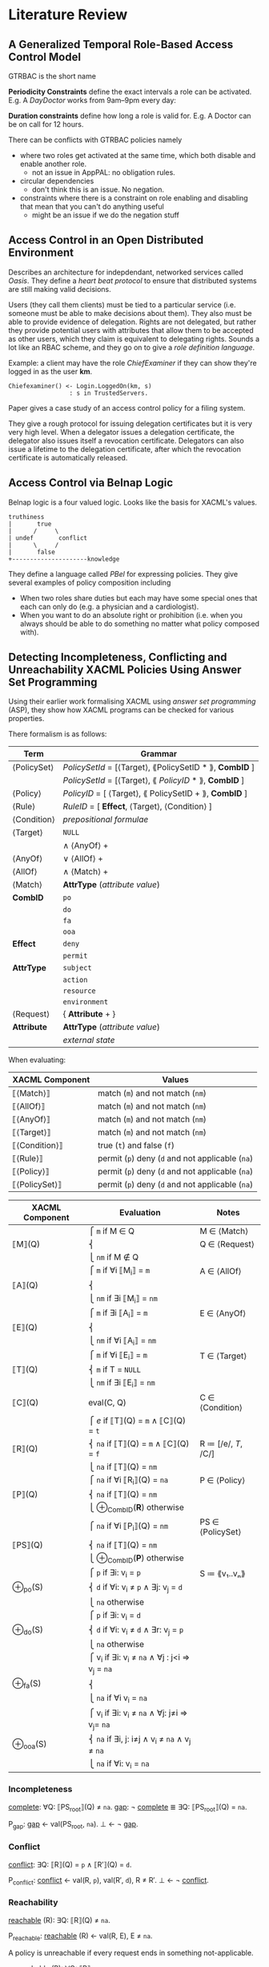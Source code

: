 * Literature Review
** A Generalized Temporal Role-Based Access Control Model

GTRBAC is the short name

*Periodicity Constraints* define the exact intervals a role can be activated.
E.g. A /DayDoctor/ works from 9am--9pm every day:

*Duration constraints* define how long a role is valid for.
E.g. A Doctor can be on call for 12 hours.

There can be conflicts with GTRBAC policies namely
- where two roles get activated at the same time, which both disable and enable another role.
  - not an issue in AppPAL: no obligation rules.
- circular dependencies
  - don't think this is an issue.  No negation.
- constraints where there is a constraint on role enabling and disabling that mean that you can't do anything useful
  - might be an issue if we do the negation stuff

** Access Control in an Open Distributed Environment
Describes an architecture for indepdendant, networked services called /Oasis/.
They define a /heart beat protocol/ to ensure that distributed systems are still making valid decisions.

Users (they call them clients) must be tied to a particular service (i.e. someone must be able to make decisions about them).
They also must be able to provide evidence of delegation.
Rights are not delegated, but rather they provide potential users with attributes that allow them to be accepted as other users, which they claim is equivalent to delegating rights.  Sounds a lot like an RBAC scheme, and they go on to give a /role definition language/.

Example: a client may have the role /ChiefExaminer/ if they can show they're logged in as the user *km*.

#+BEGIN_SRC
Chiefexaminer() <- Login.LoggedOn(km, s)
                 : s in TrustedServers.
#+END_SRC

Paper gives a case study of an access control policy for a filing system.

They give a rough protocol for issuing delegation certificates but it is very very high level.
When a delegator issues a delegation certificate, the delegator also issues itself a revocation certificate.
Delegators can also issue a lifetime to the delegation certificate, after which the revocation certificate is automatically released.

** Access Control via Belnap Logic
Belnap logic is a four valued logic.
Looks like the basis for XACML's values.

#+BEGIN_SRC
truthiness
|       true 
|      /     \
| undef       conflict
|      \     /
|       false 
+---------------------knowledge
#+END_SRC

They define a language called /PBel/ for expressing policies.
They give several examples of policy composition including
- When two roles share duties but each may have some special ones that each can only do (e.g. a physician and a cardiologist).
- When you want to do an absolute right or prohibition (i.e. when you always should be able to do something no matter what policy composed with).

** Detecting Incompleteness, Conflicting and Unreachability XACML Policies Using Answer Set Programming
Using their earlier work formalising XACML using /answer set programming/ (ASP), they show how XACML programs can be checked for various properties.

There formalism is as follows:

| Term        | Grammar                                                 |
|-------------+---------------------------------------------------------|
| ⟨PolicySet⟩ | /PolicySetId/ = [⟨Target⟩, ⟪PolicySetID * ⟫, *CombID* ] |
|             | /PolicySetId/ = [⟨Target⟩, ⟪ /PolicyID/ * ⟫, *CombID* ] |
| ⟨Policy⟩    | /PolicyID/ = [ ⟨Target⟩, ⟪ PolicySetID + ⟫, *CombID* ]  |
| ⟨Rule⟩      | /RuleID/ = [ *Effect*, ⟨Target⟩, ⟨Condition⟩ ]          |
| ⟨Condition⟩ | /prepositional formulae/                                |
| ⟨Target⟩    | ~NULL~                                                  |
|             | ∧ ⟨AnyOf⟩ +                                             |
| ⟨AnyOf⟩     | ∨ ⟨AllOf⟩ +                                             |
| ⟨AllOf⟩     | ∧ ⟨Match⟩ +                                             |
| ⟨Match⟩     | *AttrType* (/attribute value/)                          |
| *CombID*    | ~po~                                                    |
|             | ~do~                                                    |
|             | ~fa~                                                    |
|             | ~ooa~                                                   |
| *Effect*    | ~deny~                                                  |
|             | ~permit~                                                |
| *AttrType*  | ~subject~                                               |
|             | ~action~                                                |
|             | ~resource~                                              |
|             | ~environment~                                           |
| ⟨Request⟩   | { *Attribute* + }                                       |
| *Attribute* | *AttrType* (/attribute value/)                          |
|             | /external state/                                        |

When evaluating:

| XACML Component | Values                                           |
|-----------------+--------------------------------------------------|
| ⟦⟨Match⟩⟧       | match (=m=) and not match (=nm=)                 |
| ⟦⟨AllOf⟩⟧       | match (=m=) and not match (=nm=)                 |
| ⟦⟨AnyOf⟩⟧       | match (=m=) and not match (=nm=)                 |
| ⟦⟨Target⟩⟧      | match (=m=) and not match (=nm=)                 |
| ⟦⟨Condition⟩⟧   | true (=t=) and false (=f=)                       |
| ⟦⟨Rule⟩⟧        | permit (=p=) deny (=d= and not applicable (=na=) |
| ⟦⟨Policy⟩⟧      | permit (=p=) deny (=d= and not applicable (=na=) |
| ⟦⟨PolicySet⟩⟧   | permit (=p=) deny (=d= and not applicable (=na=) |

| XACML Component | Evaluation                                      | Notes               |
|-----------------+-------------------------------------------------+---------------------|
|                 | ⎧ =m=   if M ∈ Q                                | M ∈ ⟨Match⟩         |
| ⟦M⟧(Q)          | ⎨                                               | Q ∈ ⟨Request⟩       |
|                 | ⎩ =nm=  if M ∉ Q                                |                     |
|                 | ⎧ =m=   if ∀i ⟦M_i_{}⟧ = =m=                        | A ∈ ⟨AllOf⟩         |
| ⟦A⟧(Q)          | ⎨                                               |                     |
|                 | ⎩ =nm=  if ∃i ⟦M_{i}⟧ = =nm=                   |                     |
|                 | ⎧ =m=   if ∃i ⟦A_i_{}⟧ = =m=                        | E ∈ ⟨AnyOf⟩         |
| ⟦E⟧(Q)          | ⎨                                               |                     |
|                 | ⎩ =nm=  if ∀i ⟦A_i⟧ = =nm=                       |                     |
|                 | ⎧ =m=   if ∀i ⟦E_i_{}⟧ = =m=                        | T ∈ ⟨Target⟩        |
| ⟦T⟧(Q)          | ⎨ =m=   if T = ~NULL~                           |                     |
|                 | ⎩ =nm=  if ∃i ⟦E_i⟧ = =nm=                       |                     |
| ⟦C⟧(Q)          | eval(C, Q)                                      | C ∈ ⟨Condition⟩     |
|                 | ⎧ /e/   if ⟦T⟧(Q) = =m= ∧ ⟦C⟧(Q) = =t=          |                     |
| ⟦R⟧(Q)          | ⎨ =na=  if ⟦T⟧(Q) = =m= ∧ ⟦C⟧(Q) = =f=          | R ≔ [/e/, /T/, /C/] |
|                 | ⎩ =na=  if ⟦T⟧(Q) = =nm=                        |                     |
|                 | ⎧ =na=          if ∀i ⟦R_i_{}⟧(Q) = =na=            | P ∈ ⟨Policy⟩        |
| ⟦P⟧(Q)          | ⎨ =na=          if ⟦T⟧(Q) = =nm=                |                     |
|                 | ⎩ ⊕_{CombID}(*R*)  otherwise                       |                     |
|                 | ⎧ =na=          if ∀i ⟦P_i_{}⟧(Q) = =nm=            | PS ∈ ⟨PolicySet⟩    |
| ⟦PS⟧(Q)         | ⎨ =na=          if ⟦T⟧(Q) = =nm=                |                     |
|                 | ⎩ ⊕_{CombID}(*P*)  otherwise                       |                     |
|                 | ⎧ =p=   if ∃i: v_i = =p=                         | S ≔ ⟪v₁..vₙ⟫        |
| ⊕_po(S)          | ⎨ =d=   if ∀i: v_i ≠ =p= ∧ ∃j: v_j = =d=          |                     |
|                 | ⎩ =na=  otherwise                               |                     |
|                 | ⎧ =p=   if ∃i: v_i = =d=                         |                     |
| ⊕_do(S)          | ⎨ =d=   if ∀i: v_i ≠ =d= ∧ ∃r: v_j = =p=          |                     |
|                 | ⎩ =na=  otherwise                               |                     |
|                 | ⎧ v_i    if ∃i: v_i ≠ =na= ∧ ∀j : j<i ⇒ v_j = =na= |                     |
| ⊕_fa(S)          | ⎨                                               |                     |
|                 | ⎩ =na=  if ∀i v_i = =na=                         |                     |
|                 | ⎧ v_i    if ∃i: v_i ≠ =na= ∧ ∀j: j≠i ⇒ v_j= =na=   |                     |
| ⊕_ooa(S)         | ⎨ =na=  if ∃i, j: i≠j ∧ v_i ≠ =na= ∧ v_j ≠ =na=   |                     |
|                 | ⎩ =na=  if ∀i: v_i = =na=                        |                     |

*** Incompleteness

_complete_: ∀Q: ⟦PS_{root}⟧(Q) ≠ =na=.
_gap_: ¬ _complete_ ≣ ∃Q: ⟦PS_{root}⟧(Q) = =na=.

P_gap:
  _gap_ ← val(PS_root, =na=).
  ⊥     ← ¬ _gap_.

*** Conflict

_conflict_: ∃Q: ⟦R⟧(Q) = =p= ∧ ⟦R′⟧(Q) = =d=.

P_conflict:
  _conflict_ ← val(R, =p=), val(R′, =d=), R ≠ R′.
  ⊥          ← ¬ _conflict_.

*** Reachability

_reachable_ (R): ∃Q: ⟦R⟧(Q) ≠ =na=.

P_reachable:
  _reachable_ (R) ← val(R, E), E ≠ =na=.


A policy is unreachable if every request ends in something not-applicable.

_unreachable_ (R): ∀Q: ⟦R⟧ = =na=.

In the case of /permit-overrides/, a policy is not reachable if its decision is deny but the final decision of the root policy is permit

_unreachable_ (R): ∀Q: ⟦R⟧ = =d= ∧ ⟦P⟧(Q) = =p=.

For /deny-overrides/ the results are inverted.

_unreachable_ (R): ∀Q: ⟦R⟧ = =p= ∧ ⟦P⟧(Q) = =d=.

For /only-one-applicable/ there must be something unreachable if it is an applicable policy, but the final decision of the root policy is not applicable.  This indicates ther is anouther policy that is also applicable.

_unreachable_ (R): ∀Q: ⟦R⟧ = =p= ∧ ⟦P⟧(Q) = =na=.

For /first applicable/ a policy is unreachable if there is another policy in the same collection that is earlier in the sequence but also not reachable.

_unreachable_ (R_j): ∀Q: ⟦R_{i}⟧ ≠ =na= ∧ ⟦R_{j}⟧ ≠ =na= ∧ i < j
** eXtensible Access Control Markup Language (XACML) Version 3.0
- A _policy set_ is a collection of policies
  - Maps to an *assertion context*
- A _policy_ is a collection of rules encoding a single conceptual decision, and the means for combining the results of evalutating the rules
  - Maps to the set of *assertions* that all have the same fact after the =says=
  - AppPAL effectively only uses the _permit-overrides_ combining algorithm.
    If any of the _rules_ in the policy evaluates to true, then the _policy_ 
- A _rule_ is a boolean decision process
  - Maps to an *assertion*

- A _subject_ is the entity requesting access
  - Maps the the *subject* of the fact after the =says=
- An _action_ is the type of access requested
  - Maps to the *verb-phrase predicate*
- A _resource_ is something with attributes
  - A *constant*? A *subject* of a fact?
- An _environment_ is the optional source of additional information
  - The evaluation of the _constraint_?

- XACML has four _policy_ combining algorithms:
  - _Deny-overrides_: if a single rule evaluates to _DENY_ then the policy evaluates to deny
  - _Permit-overrides_: if a single rule evaluates to _PERMIT_ then the policy evaluates to permit
  - _First-applicable_: the first rule that evaluates successfully (i.e. no error when evaluating) defines what the outcome is.
  - _Only-one_: requires that only one policy can apply to a decision and that that decides what the result is.  Anything other than one results in _NOT-APPLICABLE_ or _INDETERMINATE_ results.
  
  - AppPAL effectively only does _permit-overrides_.

- Decisions can have multiple subjects, or be based on attributes about their subjects
  - Handled by *parameterized predicates* and *conditionals* in AppPAL

- _Operators_ (Section 2.8 Line 365) allow data from XACML to be manipulated, e.g. adding numbers, checking path components, and negating rules.
  - Some of this you can do with AppPAL constraints, i.e. manipulating attributes which map to numbers.
  - Negation of facts you can't do in AppPAL

- _Policy Distribution_ (Section 2.9 Line 394), XACML policies could be distributed but they don't give any means for doing so.
  - AppPAL doesn't give the precise mechanisms, but by tying all assertions to a given speaker and using that speaker as part of all evaluation rules it mostly falls out quite neatly.

- _Policy Indexing_ (Section 2.10 Line 406) allows policies to be stored in an ordered form and queried about their /ordering/
  - No support in AppPAL

- _Action Policies_ (Section 2.12 Line 442) allow policies to spcifiy _obligations_ that they must discharge if the decision is used (for example logging certain actions).
  - AppPAL doesn't support these

- _Advice_ (3.3.1.5 line 567) gives additional metadata about how rules /could/ be used which the enforcement point is free to ignore
  - AppPAL doesn't support these
  - At least in part because AppPAL just gives the decision, not any of the surrounding enforcement.
 
- _Delegation_
  - So it turns out the actual XACML 3.0 spec doesn't really mention delegation.
    - It mentions a max delegation depth tag
  - It does refer to a document [[http://docs.oasis-open.org/xacml/3.0/xacml-3.0-administration-v1-spec-cd-03-en.doc%20%20%20%20][OASIS Committee Draft 03, XACML v3.0 Administration and Delegation Profile Version 1.0]] that does give some semantics.
  - Three use-cases given:
    - _Policy administration_.  Someone else writes the policies.  Go import them before doing anything.
    - _Dynamic delegation_.  Someone else writes the policies., but they're going to change over time and the person who specifies them now may not be allowed to specifiy them later.  Go import them and delete them after they expire.
    - _Only if X is permitted to do it_.  You can do something only if someone else can do it.  I.e. Alice can fill in for Bob when he's on holiday.
  - AppPAL's can-say statement and implicit speakers handle the first two, and there is no need to revoke, just to change the *can-say* statement.
  - The *can-act-as* statement handles the third case.

*** Example
**** Example 1.

#+BEGIN_QUOTE
652 Assume that a corporation named Medi Corp (identified by its domain name: med.example.com) has an
653 access control policy that states, in English:
654   Any user with an e-mail name in the "med.example.com" namespace is allowed to perform any action on
655   any resource.
#+END_QUOTE

#+BEGIN_SRC xml
 [a1]     <?xml version="1.0" encoding="UTF-8"?>
 [a2]     <Policy
 [a3]       xmlns="urn:oasis:names:tc:xacml:3.0:core:schema:wd-17"
 [a4]       xmlns:xsi="http://www.w3.org/2001/XMLSchema-instance"
 [a5]       xsi:schemaLocation="urn:oasis:names:tc:xacml:3.0:core:schema:wd-17
 [a6]       http://docs.oasis-open.org/xacml/3.0/xacml-core-v3-schema-wd-17.xsd"
 [a7]       PolicyId="urn:oasis:names:tc:xacml:3.0:example:SimplePolicy1"
 [a8]       Version="1.0"
 [a9]       RuleCombiningAlgId="identifier:rule-combining-algorithm:deny-overrides">
[a10]       <Description>
[a11]         Medi Corp access control policy
[a12]       </Description>
[a13]       <Target/>
[a14]       <Rule
[a15]         RuleId= "urn:oasis:names:tc:xacml:3.0:example:SimpleRule1"
[a16]         Effect="Permit">
[a17]         <Description>
[a18]           Any subject with an e-mail name in the med.example.com domain
[a19]           can perform any action on any resource.
[a20]         </Description>
[a21]         <Target>
[a22]           <AnyOf>
[a23]             <AllOf>
[a24]               <Match
[a25]                 MatchId="urn:oasis:names:tc:xacml:1.0:function:rfc822Name-match">
[a26]               <AttributeValue
[a27]                 DataType="http://www.w3.org/2001/XMLSchema#string"
[a28]                   >med.example.com</AttributeValue>
[a29]               <AttributeDesignator
[a30]                 MustBePresent="false"
[a31]                 Category="urn:oasis:names:tc:xacml:1.0:subject-category:access-subject"
[a32]                 AttributeId="urn:oasis:names:tc:xacml:1.0:subject:subject-id"
[a33]                 DataType="urn:oasis:names:tc:xacml:1.0:data-type:rfc822Name"/>
[a34]               </Match>
[a35]             </AllOf>
[a36]           </AnyOf>
[a37]         </Target>
[a38]       </Rule>
[a39]     </Policy>
#+END_SRC

#+BEGIN_SRC apppal
'medicorp' says User canPerform(Action, Resource)
  if Action isAction,
     Resource isResource,
     User hasEmailAddr(Email)
  where 
    inNameSpace(Email, 'med.example.com') = true.
#+END_SRC

AppPAL version is significantly shorter and clearer, but can't abstract the /can perform any action/ aspect neatly.
 
**** Example 2.

#+BEGIN_QUOTE
1. A person, identified by his or her patient number, may read any record for which he or she is the designated patient.
2. A person may read any record for which he or she is the designated parent or guardian, and for which the patient is under 16 years of age.
3. A physician may write to any medical element for which he or she is the designated primary care physician, provided an email is sent to the patient.
4. An administrator shall not be permitted to read or write to medical elements of a patient record.
#+END_QUOTE

#+BEGIN_SRC apppal
'medicorp' says Patient canRead(Record)
  if Patient hasPatientNumber(N),
     Record hasDesignatedPatientNumber(N).

'medicorp' says Person canRead(Record)
  if Record hasDesignatedPatientNumber(N),
     Patient hasPatientNumber(N),
     Person isGuardianOf(Patient)
  where
    age(Patient) < 16.

'medicord' says Physician canWrite(Record)
  if Record hasPrimaryCarePhysician(Physician),
     Record hasPatientNumber(N),
     Patient hasPatientNumber(N),
     Physician hasEmailed(Patient).
#+END_SRC

Rule 4 is unnecessary in AppPAL as everything requires explicit authorization, but if we allow negated predicates then this could be implemented:

#+BEGIN_SRC apppal
'medicord' says Administrator canNotRead(Record)
  if Administrator can-act-as 'Administrator',
     Record isMedicalRecord.

'medicord' says Administrator canNotWrite(Record)
  if Administrator can-act-as 'Administrator',
     Record isMedicalRecord.
#+END_SRC


#+BEGIN_SRC xml
     [f1]     <?xml version="1.0" encoding="UTF-8"?>
     [f2]     <Policy
     [f3]       xmlns="urn:oasis:names:tc:xacml:3.0:core:schema:wd-17"
     [f4]       xmlns:xacml ="urn:oasis:names:tc:xacml:3.0:core:schema:wd-17"
     [f5]       xmlns:xsi="http://www.w3.org/2001/XMLSchema-instance"
     [f6]       xmlns:md="http://www.med.example.com/schemas/record.xsd"
     [f7]       PolicyId="urn:oasis:names:tc:xacml:3.0:example:policyid:1"
     [f8]       RuleCombiningAlgId="urn:oasis:names:tc:xacml:1.0:rule-combining-algorithm:deny-overrides"
     [f9]       Version="1.0">
    [f10]       <PolicyDefaults>
    [f11]         <XPathVersion>http://www.w3.org/TR/1999/REC-xpath-19991116</XPathVersion>
    [f12]       </PolicyDefaults>
    [f13]       <Target/>
    [f14]       <VariableDefinition VariableId="17590034">
    [f15]         <Apply FunctionId="urn:oasis:names:tc:xacml:1.0:function:string-equal">
    [f16]           <Apply
    [f17]             FunctionId="urn:oasis:names:tc:xacml:1.0:function:string-one-and-only">
    [f18]             <AttributeDesignator
    [f19]               MustBePresent="false"
    [f20]               Category="urn:oasis:names:tc:xacml:1.0:subject-category:access-subject"
    [f21]               AttributeId="urn:oasis:names:tc:xacml:3.0:example:attribute:patient-number"
    [f22]               DataType="http://www.w3.org/2001/XMLSchema#string"/>
    [f23]           </Apply>
    [f24]           <Apply
    [f25]             FunctionId="urn:oasis:names:tc:xacml:1.0:function:string-one-and-only">
    [f26]             <AttributeSelector
    [f27]                 MustBePresent="false"
    [f28]                 Category="urn:oasis:names:tc:xacml:3.0:attribute-category:resource"
    [f29]                 Path="md:record/md:patient/md:patient-number/text()"
    [f30]               DataType="http://www.w3.org/2001/XMLSchema#string"/>
    [f31]           </Apply>
    [f32]         </Apply>
    [f33]       </VariableDefinition>
    [f34]       <Rule
    [f35]         RuleId="urn:oasis:names:tc:xacml:3.0:example:ruleid:1"
    [f36]         Effect="Permit">
    [f37]         <Description>
    [f38]           A person may read any medical record in the
    [f39]           http://www.med.example.com/schemas/record.xsd namespace
    [f40]           for which he or she is the designated patient
    [f41]         </Description>
    [f42]         <Target>
    [f43]           <AnyOf>
    [f44]             <AllOf>
    [f45]               <Match MatchId="urn:oasis:names:tc:xacml:1.0:function:anyURI-equal">
    [f46]                 <AttributeValue DataType="http://www.w3.org/2001/XMLSchema#anyURI"
    [f47]                  >urn:example:med:schemas:record</AttributeValue>
    [f48]                 <AttributeDesignator
    [f49]                   MustBePresent="false"
    [f50]                 Category="urn:oasis:names:tc:xacml:3.0:attribute-category:resource"
    [f51]                 AttributeId="urn:oasis:names:tc:xacml:2.0:resource:target-namespace"
    [f52]                 DataType="http://www.w3.org/2001/XMLSchema#anyURI"/>
    [f53]               </Match>
    [f54]               <Match
    [f55]                 MatchId="urn:oasis:names:tc:xacml:3.0:function:xpath-node-match">
    [f56]                 <AttributeValue
    [f57]                   DataType="urn:oasis:names:tc:xacml:3.0:data-type:xpathExpression"
    [f58]            XPathCategory="urn:oasis:names:tc:xacml:3.0:attribute-category:resource"
    [f59]                     >md:record</AttributeValue>
    [f60]                 <AttributeDesignator
    [f61]                   MustBePresent="false"
    [f62]                  Category="urn:oasis:names:tc:xacml:3.0:attribute-category:resource"
    [f63]                  AttributeId="urn:oasis:names:tc:xacml:3.0:content-selector"
    [f64]                  DataType="urn:oasis:names:tc:xacml:3.0:data-type:xpathExpression"/>
    [f65]               </Match>
    [f66]             </AllOf>
    [f67]           </AnyOf>
    [f68]           <AnyOf>
    [f69]             <AllOf>
    [f70]               <Match
    [f71]                 MatchId="urn:oasis:names:tc:xacml:1.0:function:string-equal">
    [f72]                 <AttributeValue
    [f73]                   DataType="http://www.w3.org/2001/XMLSchema#string"
    [f74]                    >read</AttributeValue>
    [f75]                 <AttributeDesignator
    [f76]                   MustBePresent="false"
    [f77]                   Category="urn:oasis:names:tc:xacml:3.0:attribute-category:action"
    [f78]                   AttributeId="urn:oasis:names:tc:xacml:1.0:action:action-id"
    [f79]                   DataType="http://www.w3.org/2001/XMLSchema#string"/>
    [f80]               </Match>
    [f81]             </AllOf>
    [f82]           </AnyOf>
    [f83]         </Target>
    [f84]         <Condition>
    [f85]           <VariableReference VariableId="17590034"/>
    [f86]         </Condition>
    [f87]       </Rule>
    [f88]     </Policy>

[g1]     <?xml version="1.0" encoding="UTF-8"?>
     [g2]     <Policy
     [g3]       xmlns="urn:oasis:names:tc:xacml:3.0:core:schema:wd-17"
     [g4]       xmlns:xacml="urn:oasis:names:tc:xacml:3.0:core:schema:wd-17"
     [g5]       xmlns:xsi="http://www.w3.org/2001/XMLSchema-instance"
     [g6]       xmlns:xf="http://www.w3.org/2005/xpath-functions"
     [g7]       xmlns:md="http:www.med.example.com/schemas/record.xsd"
     [g8]       PolicyId="urn:oasis:names:tc:xacml:3.0:example:policyid:2"
     [g9]       Version="1.0"
    [g10]       RuleCombiningAlgId="urn:oasis:names:tc:xacml:1.0:rule-combining-algorithm:deny-overrides">
    [g11]       <PolicyDefaults>
    [g12]         <XPathVersion>http://www.w3.org/TR/1999/REC-xpath-19991116</XPathVersion>
    [g13]       </PolicyDefaults>
    [g14]       <Target/>
    [g15]       <VariableDefinition VariableId="17590035">
    [g16]         <Apply
    [g17]           FunctionId="urn:oasis:names:tc:xacml:1.0:function:date-less-or-equal">
    [g18]           <Apply
    [g19]             FunctionId="urn:oasis:names:tc:xacml:1.0:function:date-one-and-only">
    [g20]             <AttributeDesignator
    [g21]               MustBePresent="false"
    [g22]               Category="urn:oasis:names:tc:xacml:3.0:attribute-category:environment"
    [g23]               AttributeId="urn:oasis:names:tc:xacml:1.0:environment:current-date"
    [g24]               DataType="http://www.w3.org/2001/XMLSchema#date"/>
    [g25]           </Apply>
    [g26]           <Apply
    [g27]       FunctionId="urn:oasis:names:tc:xacml:1.0:function:date-add-yearMonthDuration">
    [g28]             <Apply
    [g29]               FunctionId="urn:oasis:names:tc:xacml:1.0:function:date-one-and-only">
    [g30]               <AttributeSelector
    [g31]                 MustBePresent="false"
    [g32]                 Category="urn:oasis:names:tc:xacml:3.0:attribute-category:resource"
    [g33]                 Path="md:record/md:patient/md:patientDoB/text()"
    [g34]                 DataType="http://www.w3.org/2001/XMLSchema#date"/>
    [g35]             </Apply>
    [g36]             <AttributeValue
    [g37]               DataType="http://www.w3.org/2001/XMLSchema#yearMonthDuration"
    [g38]               >P16Y</AttributeValue>
    [g39]           </Apply>
    [g40]         </Apply>
    [g41]       </VariableDefinition>
    [g42]       <Rule
    [g43]         RuleId="urn:oasis:names:tc:xacml:3.0:example:ruleid:2"
    [g44]         Effect="Permit">
    [g45]         <Description>
    [g46]           A person may read any medical record in the
    [g47]           http://www.med.example.com/records.xsd namespace
    [g48]           for which he or she is the designated parent or guardian,
    [g49]           and for which the patient is under 16 years of age
    [g50]         </Description>
    [g51]         <Target>
    [g52]           <AnyOf>
    [g53]             <AllOf>
    [g54]               <Match
    [g55]                 MatchId="urn:oasis:names:tc:xacml:1.0:function:anyURI-equal">
    [g56]                 <AttributeValue DataType="http://www.w3.org/2001/XMLSchema#anyURI"
    [g57]                   >urn:example:med:schemas:record</AttributeValue>
    [g58]                 <AttributeDesignator
    [g59]                   MustBePresent="false"
    [g60]                  Category="urn:oasis:names:tc:xacml:3.0:attribute-category:resource"
    [g61]                AttributeId= "urn:oasis:names:tc:xacml:2.0:resource:target-namespace"
    [g62]                  DataType="http://www.w3.org/2001/XMLSchema#anyURI"/>
    [g63]               </Match>
    [g64]               <Match
    [g65]                 MatchId="urn:oasis:names:tc:xacml:3.0:function:xpath-node-match">
    [g66]                 <AttributeValue
    [g67]                   DataType="urn:oasis:names:tc:xacml:3.0:data-type:xpathExpression"
    [g68]            XPathCategory="urn:oasis:names:tc:xacml:3.0:attribute-category:resource"
    [g69]                   >md:record</AttributeValue>
    [g70]                 <AttributeDesignator
    [g71]                   MustBePresent="false"
    [g72]                  Category="urn:oasis:names:tc:xacml:3.0:attribute-category:resource"
    [g73]                   AttributeId="urn:oasis:names:tc:xacml:3.0:content-selector"
    [g74]                  DataType="urn:oasis:names:tc:xacml:3.0:data-type:xpathExpression"/>
    [g75]               </Match>
    [g76]             </AllOf>
    [g77]           </AnyOf>
    [g78]           <AnyOf>
    [g79]             <AllOf>
    [g80]               <Match
    [g81]                 MatchId="urn:oasis:names:tc:xacml:1.0:function:string-equal">
    [g82]                 <AttributeValue DataType="http://www.w3.org/2001/XMLSchema#string"
    [g83]                    >read</AttributeValue>
    [g84]                 <AttributeDesignator
    [g85]                   MustBePresent="false"
    [g86]                   Category="urn:oasis:names:tc:xacml:3.0:attribute-category:action"
    [g87]                   AttributeId="urn:oasis:names:tc:xacml:1.0:action:action-id"
    [g88]                   DataType="http://www.w3.org/2001/XMLSchema#string"/>
    [g89]               </Match>
    [g90]             </AllOf>
    [g91]           </AnyOf>
    [g92]         </Target>
    [g93]         <Condition>
    [g94]           <Apply FunctionId="urn:oasis:names:tc:xacml:1.0:function:and">
    [g95]             <Apply FunctionId="urn:oasis:names:tc:xacml:1.0:function:string-equal">
    [g96]               <Apply
    [g97]              FunctionId="urn:oasis:names:tc:xacml:1.0:function:string-one-and-only">
    [g98]                 <AttributeDesignator
    [g99]                   MustBePresent="false"
   [g100]              Category="urn:oasis:names:tc:xacml:1.0:subject-category:access-subject"
   [g101]                  AttributeId="urn:oasis:names:tc:xacml:3.0:example:attribute:parent-guardian-id"
   [g102]                   DataType="http://www.w3.org/2001/XMLSchema#string"/>
   [g103]               </Apply>
   [g104]               <Apply
   [g105]              FunctionId="urn:oasis:names:tc:xacml:1.0:function:string-one-and-only">
   [g106]                 <AttributeSelector
   [g107]                  MustBePresent="false"
   [g108]                  Category="urn:oasis:names:tc:xacml:3.0:attribute-category:resource"
   [g109]          Path="md:record/md:parentGuardian/md:parentGuardianId/text()"
   [g110]                   DataType="http://www.w3.org/2001/XMLSchema#string"/>
   [g111]               </Apply>
   [g112]             </Apply>
   [g113]             <VariableReference VariableId="17590035"/>
   [g114]           </Apply>
   [g115]         </Condition>
   [g116]       </Rule>
   [g117]     </Policy>

     [h1]     <?xml version="1.0" encoding="UTF-8"?>
     [h2]     <Policy
     [h3]       xmlns="urn:oasis:names:tc:xacml:3.0:core:schema:wd-17"
     [h4]       xmlns:xacml ="urn:oasis:names:tc:xacml:3.0:core:schema:wd-17"
     [h5]       xmlns:xsi="http://www.w3.org/2001/XMLSchema-instance"
     [h6]       xsi:schemaLocation="urn:oasis:names:tc:xacml:3.0:core:schema:wd-17 http://docs.oasis-open.org/xacml/3.0/xacml-core-v3-schema-wd-17.xsd"
     [h7]       xmlns:md="http:www.med.example.com/schemas/record.xsd"
     [h8]       PolicyId="urn:oasis:names:tc:xacml:3.0:example:policyid:3"
     [h9]       Version="1.0"
    [h10]       RuleCombiningAlgId="urn:oasis:names:tc:xacml:1.0:rule-combining-algorithm:deny-overrides">
    [h11]       <Description>
    [h12]         Policy for any medical record in the
    [h13]         http://www.med.example.com/schemas/record.xsd namespace
    [h14]       </Description>
    [h15]       <PolicyDefaults>
    [h16]         <XPathVersion>http://www.w3.org/TR/1999/REC-xpath-19991116</XPathVersion>
    [h17]       </PolicyDefaults>
    [h18]       <Target>
    [h19]         <AnyOf>
    [h20]           <AllOf>
    [h21]             <Match
    [h22]               MatchId="urn:oasis:names:tc:xacml:1.0:function:anyURI-equal">
    [h23]               <AttributeValue DataType="http://www.w3.org/2001/XMLSchema#anyURI"
    [h24]                 >urn:example:med:schemas:record</AttributeValue>
    [h25]               <AttributeDesignator
    [h26]                 MustBePresent="false"
    [h27]                 Category="urn:oasis:names:tc:xacml:3.0:attribute-category:resource"
    [h28]                 AttributeId="urn:oasis:names:tc:xacml:2.0:resource:target-namespace"
    [h29]                 DataType="http://www.w3.org/2001/XMLSchema#anyURI"/>
    [h30]             </Match>
    [h31]           </AllOf>
    [h32]         </AnyOf>
    [h33]       </Target>
    [h34]       <Rule RuleId="urn:oasis:names:tc:xacml:3.0:example:ruleid:3"
    [h35]         Effect="Permit">
    [h36]         <Description>
    [h37]           A physician may write any medical element in a record
    [h38]           for which he or she is the designated primary care
    [h39]           physician, provided an email is sent to the patient
    [h40]         </Description>
    [h41]         <Target>
    [h42]           <AnyOf>
    [h43]             <AllOf>
    [h44]               <Match
    [h45]                 MatchId="urn:oasis:names:tc:xacml:1.0:function:string-equal">
    [h46]                 <AttributeValue DataType="http://www.w3.org/2001/XMLSchema#string"
    [h47]                   >physician</AttributeValue>
    [h48]                 <AttributeDesignator
    [h49]                   MustBePresent="false"
    [h50]              Category="urn:oasis:names:tc:xacml:1.0:subject-category:access-subject"
    [h51]                   AttributeId="urn:oasis:names:tc:xacml:3.0:example:attribute:role"
    [h52]                   DataType="http://www.w3.org/2001/XMLSchema#string"/>
    [h53]               </Match>
    [h54]             </AllOf>
    [h55]           </AnyOf>
    [h56]           <AnyOf>
    [h57]             <AllOf>
    [h58]               <Match
    [h59]                  MatchId="urn:oasis:names:tc:xacml:3.0:function:xpath-node-match">
    [h60]                  <AttributeValue
    [h61]                   DataType="urn:oasis:names:tc:xacml:3.0:data-type:xpathExpression"
    [h62]            XPathCategory="urn:oasis:names:tc:xacml:3.0:attribute-category:resource"
    [h63]                     >md:record/md:medical</AttributeValue>
    [h64]                  <AttributeDesignator
    [h65]                    MustBePresent="false"
    [h66]                  Category="urn:oasis:names:tc:xacml:3.0:attribute-category:resource"
    [h67]                    AttributeId="urn:oasis:names:tc:xacml:3.0:content-selector"
    [h68]                  DataType="urn:oasis:names:tc:xacml:3.0:data-type:xpathExpression"/>
    [h69]               </Match>
    [h70]             </AllOf>
    [h71]           </AnyOf>
    [h72]           <AnyOf>
    [h73]             <AllOf>
    [h74]               <Match
    [h75]                 MatchId="urn:oasis:names:tc:xacml:1.0:function:string-equal">
    [h76]                 <AttributeValue
    [h77]                   DataType="http://www.w3.org/2001/XMLSchema#string"
    [h78]                   >write</AttributeValue>
    [h79]                 <AttributeDesignator
    [h80]                   MustBePresent="false"
    [h81]                   Category="urn:oasis:names:tc:xacml:3.0:attribute-category:action"
    [h82]                   AttributeId="urn:oasis:names:tc:xacml:1.0:action:action-id"
    [h83]                   DataType="http://www.w3.org/2001/XMLSchema#string"/>
    [h84]               </Match>
    [h85]             </AllOf>
    [h86]           </AnyOf>
    [h87]         </Target>
    [h88]         <Condition>
    [h89]           <Apply FunctionId="urn:oasis:names:tc:xacml:1.0:function:string-equal">
    [h90]             <Apply
    [h91]              FunctionId="urn:oasis:names:tc:xacml:1.0:function:string-one-and-only">
    [h92]               <AttributeDesignator
    [h93]                 MustBePresent="false"
    [h94]              Category="urn:oasis:names:tc:xacml:1.0:subject-category:access-subject"
    [h95]           AttributeId="urn:oasis:names:tc:xacml:3.0:example: attribute:physician-id"
    [h96]                 DataType="http://www.w3.org/2001/XMLSchema#string"/>
    [h97]             </Apply>
    [h98]             <Apply
    [h99]              FunctionId="urn:oasis:names:tc:xacml:1.0:function:string-one-and-only">
   [h100]               <AttributeSelector
   [h101]                  MustBePresent="false"
   [h102]                 Category="urn:oasis:names:tc:xacml:3.0:attribute-category:resource"
   [h103]      Path="md:record/md:primaryCarePhysician/md:registrationID/text()"
   [h104]                 DataType="http://www.w3.org/2001/XMLSchema#string"/>
   [h105]             </Apply>
   [h106]           </Apply>
   [h107]         </Condition>
   [h108]       </Rule>
   [h109]       <ObligationExpressions>
   [h110]         <ObligationExpression ObligationId="urn:oasis:names:tc:xacml:example:obligation:email"
   [h111]           FulfillOn="Permit">
   [h112]           <AttributeAssignmentExpression
   [h113]             AttributeId="urn:oasis:names:tc:xacml:3.0:example:attribute:mailto">
   [h114]             <AttributeSelector
   [h115]               MustBePresent="true"
   [h116]               Category="urn:oasis:names:tc:xacml:3.0:attribute-category:resource"
   [h117]               Path="md:record/md:patient/md:patientContact/md:email"
   [h118]               DataType="http://www.w3.org/2001/XMLSchema#string"/>
   [h119]           </AttributeAssignmentExpression>
   [h120]           <AttributeAssignmentExpression
   [h121]             AttributeId="urn:oasis:names:tc:xacml:3.0:example:attribute:text">
   [h122]             <AttributeValue DataType="http://www.w3.org/2001/XMLSchema#string"
   [h123]             >Your medical record has been accessed by:</AttributeValue>
   [h124]           </AttributeAssignmentExpression>
   [h125]           <AttributeAssignmentExpression
   [h126]             AttributeId="urn:oasis:names:tc:xacml:3.0:example:attribute:text">
   [h127]             <AttributeDesignator
   [h128]               MustBePresent="false"
   [h129]              Category="urn:oasis:names:tc:xacml:1.0:subject-category:access-subject"
   [h130]               AttributeId="urn:oasis:names:tc:xacml:1.0:subject:subject-id"
   [h131]               DataType="http://www.w3.org/2001/XMLSchema#string"/>
   [h132]           </AttributeAssignmentExpression>
   [h133]         </ObligationExpression>
   [h134]       </ObligationExpressions>
   [h135]     </Policy>

           [i1]   <?xml version="1.0" encoding="UTF-8"?>
           [i2]   <Policy
           [i3]     xmlns="urn:oasis:names:tc:xacml:3.0:core:schema:wd-17"
           [i4]     xmlns:xsi="http://www.w3.org/2001/XMLSchema-instance"
           [i5]     xmlns:md="http:www.med.example.com/schemas/record.xsd"
           [i6]     PolicyId="urn:oasis:names:tc:xacml:3.0:example:policyid:4"
           [i7]     Version="1.0"
           [i8]     RuleCombiningAlgId="urn:oasis:names:tc:xacml:1.0:rule-combining-algorithm:deny-overrides">
           [i9]     <PolicyDefaults>
          [i10]       <XPathVersion>http://www.w3.org/TR/1999/REC-xpath-19991116</XPathVersion>
          [i11]     </PolicyDefaults>
          [i12]     <Target/>
          [i13]     <Rule
          [i14]       RuleId="urn:oasis:names:tc:xacml:3.0:example:ruleid:4"
          [i15]       Effect="Deny">
          [i16]       <Description>
          [i17]         An Administrator shall not be permitted to read or write
          [i18]         medical elements of a patient record in the
          [i19]         http://www.med.example.com/records.xsd namespace.
          [i20]       </Description>
          [i21]       <Target>
          [i22]         <AnyOf>
          [i23]           <AllOf>
          [i24]             <Match
          [i25]               MatchId="urn:oasis:names:tc:xacml:1.0:function:string-equal">
          [i26]              <AttributeValue DataType="http://www.w3.org/2001/XMLSchema#string"
          [i27]               >administrator</AttributeValue>
          [i28]               <AttributeDesignator
          [i29]                 MustBePresent="false"
          [i30]         Category="urn:oasis:names:tc:xacml:1.0:subject-category:access-subject"
          [i31]               AttributeId="urn:oasis:names:tc:xacml:3.0:example:attribute:role"
          [i32]                 DataType="http://www.w3.org/2001/XMLSchema#string"/>
          [i33]             </Match>
          [i34]           </AllOf>
          [i35]         </AnyOf>
          [i36]         <AnyOf>
          [i37]           <AllOf>
          [i38]             <Match
          [i39]               MatchId="urn:oasis:names:tc:xacml:1.0:function:anyURI-equal">
          [i40]              <AttributeValue DataType="http://www.w3.org/2001/XMLSchema#anyURI"
          [i41]               >urn:example:med:schemas:record</AttributeValue>
          [i42]               <AttributeDesignator
          [i43]                 MustBePresent="false"
          [i44]             Category="urn:oasis:names:tc:xacml:3.0:attribute-category:resource"
          [i45]            AttributeId="urn:oasis:names:tc:xacml:2.0:resource:target-namespace"
          [i46]                 DataType="http://www.w3.org/2001/XMLSchema#anyURI"/>
          [i47]             </Match>
          [i48]             <Match
          [i49]               MatchId="urn:oasis:names:tc:xacml:3.0:function:xpath-node-match">
          [i50]               <AttributeValue
          [i51]              DataType="urn:oasis:names:tc:xacml:3.0:data-type:xpathExpression"
          [i52]       XPathCategory="urn:oasis:names:tc:xacml:3.0:attribute-category:resource"
          [i53]                  >md:record/md:medical</AttributeValue>
          [i54]               <AttributeDesignator
          [i55]                  MustBePresent="false"
          [i56]             Category="urn:oasis:names:tc:xacml:3.0:attribute-category:resource"
          [i57]             AttributeId="urn:oasis:names:tc:xacml:3.0:content-selector"
          [i58]             DataType="urn:oasis:names:tc:xacml:3.0:data-type:xpathExpression"/>
          [i59]             </Match>
          [i60]           </AllOf>
          [i61]         </AnyOf>
          [i62]         <AnyOf>
          [i63]           <AllOf>
          [i64]             <Match
          [i65]               MatchId="urn:oasis:names:tc:xacml:1.0:function:string-equal">
          [i66]             <AttributeValue DataType="http://www.w3.org/2001/XMLSchema#string"
          [i67]                >read</AttributeValue>
          [i68]               <AttributeDesignator
          [i69]                  MustBePresent="false"
          [i70]               Category="urn:oasis:names:tc:xacml:3.0:attribute-category:action"
          [i71]                 AttributeId="urn:oasis:names:tc:xacml:1.0:action:action-id"
          [i72]                 DataType="http://www.w3.org/2001/XMLSchema#string"/>
          [i73]             </Match>
          [i74]           </AllOf>
          [i75]           <AllOf>
          [i76]             <Match
          [i77]               MatchId="urn:oasis:names:tc:xacml:1.0:function:string-equal">
          [i78]              <AttributeValue DataType="http://www.w3.org/2001/XMLSchema#string"
          [i79]               >write</AttributeValue>
          [i80]               <AttributeDesignator
          [i81]                  MustBePresent="false"
          [i82]               Category="urn:oasis:names:tc:xacml:3.0:attribute-category:action"
          [i83]                 AttributeId="urn:oasis:names:tc:xacml:1.0:action:action-id"
          [i84]                 DataType="http://www.w3.org/2001/XMLSchema#string"/>
          [i85]             </Match>
          [i86]           </AllOf>
          [i87]         </AnyOf>
          [i88]       </Target>
          [i89]     </Rule>
          [i90]   </Policy>
#+END_SRC

Again, the AppPAL is considerably clearer, and shorter.
Whilst we can't do the obligation of requiring an email to the patient, we can still require that it is done.
** Formalisation and Implementation of the XACML Access Control Mechanism
Fantastic links to surrounding work formalising XACML policies.

They give a short-hand notation for XACML, and present a formalisation of XACML.
They also have a tool, called [[https://github.com/andreamargheri/FACPL/][FACPL]] that lets you manipulate policies based on their formalism, and it looks to be actively developed.

** Reasoning about XACML Policies using CSP
They show how a subset of XACML policy features[fn:2] can be modelled in CSP.
Looks interesting but I need to know CSP better to really understand it.

** Mobile Iron Q4 Mobile Security and Risk Review
Fairly quotable.

#+BEGIN_QUOTE
Our research shows that more than 50% of enterprises have at least one non-compliant
device at any given time.

Most enterprises have concerns about jailbroken (iOS) or
rooted (Android) devices. For most, this is considered a binary function; it’s either jailbroken/
rooted or not. However, our security research has determined that device compromise is more
complex than that.

Most malware targets compromised devices, using the
jailbroken or rooted device to gain unauthorized access to corporate
network, data, and other resources.

[w]e noted that 53% of enterprises had at least one device that was non-
compliant with at least one of the policies described below.
- 33% had missing devices.
- 22% had users remove PIN.
- 5% had users remove MDM.
- 20% had devices with old policies.

Ninety-six percent of mobile malware variants target Android.

Less than 5% of enterprises have deployed a mobile anti-malware solution

The top 10 consumer apps most often blacklisted by enterprises are:
1. Dropbox (consumer version) 
2. Angry Birds
3. Facebook 
4. Microsoft OneDrive (consumer version)
5. Google Drive (consumer version)
6. Box (consumer version)
7. Whatsapp
8. Twitter
9. Skype
10. SugarSync (consumer version)
#+END_QUOTE

** Synthesising Verified Access Control Systems in XACML
The author's present a formalism of XACML expressed using the RW language.
RW is a propositional language with queries made as to whether an /agent/ can  /read/ or /write/ to a prepositional variable[fn:1].

They show how the RW language can be translated into XACML (with an SQL backend I believe).

Since RW descriptions can be verified, then they claim that allows them to produce verified XACML translations.

** XACML 3.0 in Answer Set Programming
Seems to be a duplicate or tweak to their work in the /Detecting Incompleteness.../ paper.
Focuses more on the implementation and less on the properties (though they are both included).

** The Logic of XACML
Again this duplicates some of the stuff from Ramli's other papers but seems to go much further in giving the semantics.
Seems much more in depth than the others.


* Footnotes

[fn:1] No idea what this is. 
[fn:2] They don't do obligation and limit constraints to time based things.
